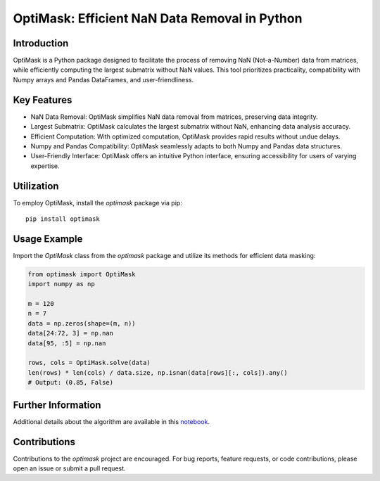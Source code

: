 OptiMask: Efficient NaN Data Removal in Python
==============================================

Introduction
------------

OptiMask is a Python package designed to facilitate the process of removing NaN (Not-a-Number) data from matrices, while efficiently computing the largest submatrix without NaN values. This tool prioritizes practicality, compatibility with Numpy arrays and Pandas DataFrames, and user-friendliness.

Key Features
------------

- NaN Data Removal: OptiMask simplifies NaN data removal from matrices, preserving data integrity.
- Largest Submatrix: OptiMask calculates the largest submatrix without NaN, enhancing data analysis accuracy.
- Efficient Computation: With optimized computation, OptiMask provides rapid results without undue delays.
- Numpy and Pandas Compatibility: OptiMask seamlessly adapts to both Numpy and Pandas data structures.
- User-Friendly Interface: OptiMask offers an intuitive Python interface, ensuring accessibility for users of varying expertise.

Utilization
-----------

To employ OptiMask, install the `optimask` package via pip:

::

    pip install optimask

Usage Example
-------------

Import the `OptiMask` class from the `optimask` package and utilize its methods for efficient data masking:

.. code-block:: python

   from optimask import OptiMask
   import numpy as np

   m = 120
   n = 7
   data = np.zeros(shape=(m, n))
   data[24:72, 3] = np.nan
   data[95, :5] = np.nan

   rows, cols = OptiMask.solve(data)
   len(rows) * len(cols) / data.size, np.isnan(data[rows][:, cols]).any()
   # Output: (0.85, False)


Further Information
-------------------

Additional details about the algorithm are available in this `notebook <notebooks/Optimask.ipynb>`_.

Contributions
-------------

Contributions to the `optimask` project are encouraged. For bug reports, feature requests, or code contributions, please open an issue or submit a pull request.
